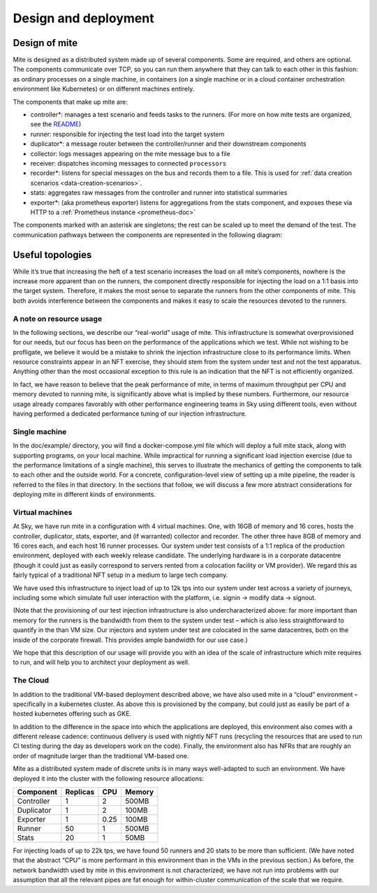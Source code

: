 =====================
Design and deployment
=====================

Design of mite
==============

Mite is designed as a distributed system made up of several components.
Some are required, and others are optional.  The components communicate
over TCP, so you can run them anywhere that they can talk to each other
in this fashion: as ordinary processes on a single machine, in
containers (on a single machine or in a cloud container orchestration
environment like Kubernetes) or on different machines entirely.

The components that make up mite are:

- controller*: manages a test scenario and feeds tasks to the runners.
  (For more on how mite tests are organized, see the `README`_)
- runner: responsible for injecting the test load into the target system
- duplicator*: a message router between the controller/runner and their
  downstream components
- collector: logs messages appearing on the mite message bus to a file
- receiver: dispatches incoming messages to connected ``processors``
- recorder*: listens for special messages on the bus and records them
  to a file. This is used for :ref:`data creation scenarios <data-creation-scenarios>`.
- stats: aggregates raw messages from the controller and runner into
  statistical summaries
- exporter*: (aka prometheus exporter) listens for aggregations from the
  stats component, and exposes these via HTTP to a
  :ref:`Prometheus instance <prometheus-doc>`

.. _README: https://github.com/sky-uk/mite#your-first-scenario

The components marked with an asterisk are singletons; the rest can be
scaled up to meet the demand of the test.  The communication pathways
between the components are represented in the following diagram:

.. graphviz::

   digraph architecture {

   runner -> duplicator;
   controller -> duplicator;
   duplicator -> stats;
   duplicator -> collector;
   duplicator -> recorder;
   stats -> exporter;

   subgraph cluster_receiver {
     graph[style=dotted];
     node [style=filled];
     stats collector;
     label = "receiver                                   ";
     color=black;
   }

   subgraph rc {
     rank="same"
     runner
     controller
     runner -> controller [dir=both, label = "    "];
   }

   }


Useful topologies
=================

While itʼs true that increasing the heft of a test scenario increases
the load on all miteʼs components, nowhere is the increase more apparent
than on the runners, the component directly responsible for injecting
the load on a 1:1 basis into the target system.  Therefore, it makes the
most sense to separate the runners from the other components of mite.
This both avoids interference between the components and makes it easy
to scale the resources devoted to the runners.

A note on resource usage
------------------------

In the following sections, we describe our “real-world” usage of mite.
This infrastructure is somewhat overprovisioned for our needs, but our
focus has been on the performance of the applications which we test.
While not wishing to be profligate, we believe it would be a mistake to
shrink the injection infrastructure close to its performance limits.
When resource constraints appear in an NFT exercise, they should stem
from the system under test and not the test apparatus.  Anything other
than the most occasional exception to this rule is an indication that
the NFT is not efficiently organized.

In fact, we have reason to believe that the peak performance of mite, in
terms of maximum throughput per CPU and memory devoted to running mite,
is significantly above what is implied by these numbers.  Furthermore,
our resource usage already compares favorably with other performance
engineering teams in Sky using different tools, even without having
performed a dedicated performance tuning of our injection
infrastructure.


Single machine
--------------

In the doc/example/ directory, you will find a docker-compose.yml file
which will deploy a full mite stack, along with supporting programs, on
your local machine.  While impractical for running a significant load
injection exercise (due to the performance limitations of a single
machine), this serves to illustrate the mechanics of getting the
components to talk to each other and the outside world.  For a concrete,
configuration-level view of setting up a mite pipeline, the reader is
referred to the files in that directory.  In the sections that follow,
we will discuss a few more abstract considerations for deploying mite in
different kinds of environments.

.. _vm-deployment:

Virtual machines
----------------

At Sky, we have run mite in a configuration with 4 virtual machines.  One,
with 16GB of memory and 16 cores, hosts the controller, duplicator, stats,
exporter, and (if warranted) collector and recorder.  The other three have
8GB of memory and 16 cores each, and each host 16 runner processes.  Our
system under test consists of a 1:1 replica of the production environment,
deployed with each weekly release candidate.  The underlying hardware is
in a corporate datacentre (though it could just as easily correspond to
servers rented from a colocation facility or VM provider).  We regard
this as fairly typical of a traditional NFT setup in a medium to large
tech company.

We have used this infrastructure to inject load of up to 12k tps into
our system under test across a variety of journeys, including some which
simulate full user interaction with the platform, i.e. signin → modify
data → signout.

(Note that the provisioning of our test injection infrastructure is also
undercharacterized above: far more important than memory for the runners
is the bandwidth from them to the system under test – which is also less
straightforward to quantify in the than VM size.  Our injectors and
system under test are colocated in the same datacentres, both on the
inside of the corporate firewall.  This provides ample bandwidth for our
use case.)

We hope that this description of our usage will provide you with an idea
of the scale of infrastructure which mite requires to run, and will help
you to architect your deployment as well.

The Cloud
---------

In addition to the traditional VM-based deployment described above, we
have also used mite in a “cloud” environment – specifically in a
kubernetes cluster.  As above this is provisioned by the company, but
could just as easily be part of a hosted kubernetes offering such as
GKE.

In addition to the difference in the space into which the applications
are deployed, this environment also comes with a different release
cadence: continuous delivery is used with nightly NFT runs (recycling
the resources that are used to run CI testing during the day as
developers work on the code).  Finally, the environment also has NFRs
that are roughly an order of magnitude larger than the traditional
VM-based one.

Mite as a distributed system made of discrete units is in many ways
well-adapted to such an environment.  We have deployed it into the cluster
with the following resource allocations:


==========    ========  ====    ======
Component     Replicas  CPU     Memory
==========    ========  ====    ======
Controller    1         2       500MB
Duplicator    1         2       100MB
Exporter      1         0.25    100MB
Runner        50        1       500MB
Stats         20        1       50MB
==========    ========  ====    ======

For injecting loads of up to 22k tps, we have found 50 runners and 20
stats to be more than sufficient.  (We have noted that the abstract
“CPU” is more performant in this environment than in the VMs in the
previous section.)  As before, the network bandwidth used by mite in
this environment is not characterized; we have not run into problems
with our assumption that all the relevant pipes are fat enough for
within-cluster communication of the scale that we require.
